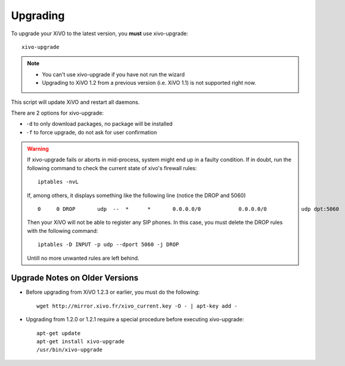 *********
Upgrading
*********

To upgrade your XiVO to the latest version, you **must** use xivo-upgrade::

   xivo-upgrade

.. note:: 
   * You can't use xivo-upgrade if you have not run the wizard
   * Upgrading to XiVO 1.2 from a previous version (i.e. XiVO 1.1) is not supported right now.

This script will update XiVO and restart all daemons.

There are 2 options for xivo-upgrade:

* ``-d`` to only download packages, no package will be installed
* ``-f`` to force upgrade, do not ask for user confirmation


.. warning::

   If xivo-upgrade fails or aborts in mid-process, system might end up in a faulty condition. If in doubt, run the following command to check the current state of xivo's firewall rules::

      iptables -nvL

   If, among others, it displays something like the following line (notice the DROP and 5060) ::

      0     0 DROP       udp  --  *      *       0.0.0.0/0            0.0.0.0/0           udp dpt:5060

   Then your XiVO will not be able to register any SIP phones. In this case, you must delete the DROP rules with the following command::

      iptables -D INPUT -p udp --dport 5060 -j DROP

   Untill no more unwanted rules are left behind.

Upgrade Notes on Older Versions
==============


* Before upgrading from XiVO 1.2.3 or earlier, you must do the following::

   wget http://mirror.xivo.fr/xivo_current.key -O - | apt-key add -


* Upgrading from 1.2.0 or 1.2.1 require a special procedure before executing xivo-upgrade::

   apt-get update
   apt-get install xivo-upgrade
   /usr/bin/xivo-upgrade


